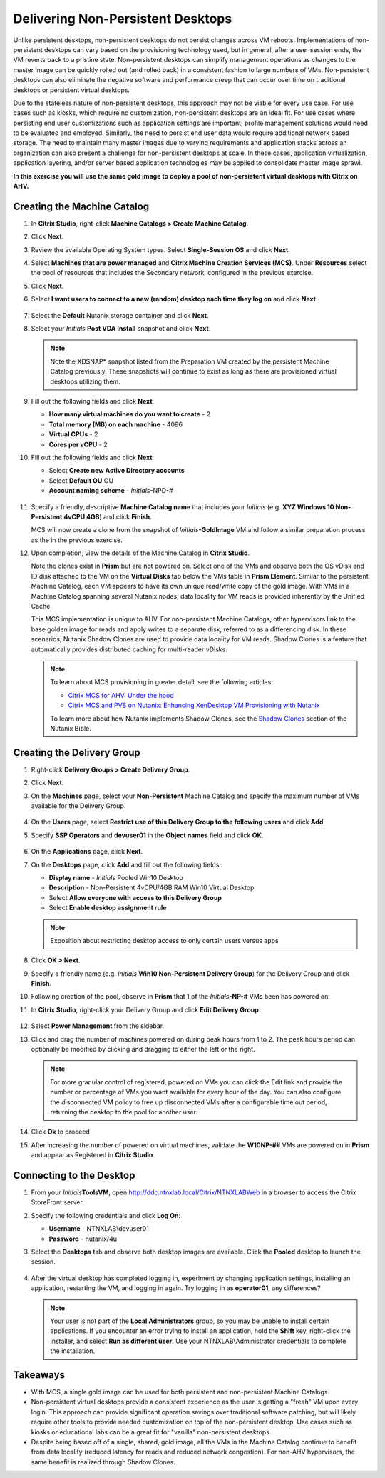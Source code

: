 .. _citrixnpdesktops:

----------------------------------
Delivering Non-Persistent Desktops
----------------------------------

Unlike persistent desktops, non-persistent desktops do not persist changes across VM reboots. Implementations of non-persistent desktops can vary based on the provisioning technology used, but in general, after a user session ends, the VM reverts back to a pristine state. Non-persistent desktops can simplify management operations as changes to the master image can be quickly rolled out (and rolled back) in a consistent fashion to large numbers of VMs. Non-persistent desktops can also eliminate the negative software and performance creep that can occur over time on traditional desktops or persistent virtual desktops.

Due to the stateless nature of non-persistent desktops, this approach may not be viable for every use case. For use cases such as kiosks, which require no customization, non-persistent desktops are an ideal fit. For use cases where persisting end user customizations such as application settings are important, profile management solutions would need to be evaluated and employed. Similarly, the need to persist end user data would require additional network based storage. The need to maintain many master images due to varying requirements and application stacks across an organization can also present a challenge for non-persistent desktops at scale. In these cases, application virtualization, application layering, and/or server based application technologies may be applied to consolidate master image sprawl.

**In this exercise you will use the same gold image to deploy a pool of non-persistent virtual desktops with Citrix on AHV.**

Creating the Machine Catalog
++++++++++++++++++++++++++++

#. In **Citrix Studio**, right-click **Machine Catalogs > Create Machine Catalog**.

#. Click **Next**.

#. Review the available Operating System types. Select **Single-Session OS** and click **Next**.

#. Select **Machines that are power managed** and **Citrix Machine Creation Services (MCS)**. Under **Resources** select the pool of resources that includes the Secondary network, configured in the previous exercise.

#. Click **Next**.

#. Select **I want users to connect to a new (random) desktop each time they log on** and click **Next**.

   .. figure:: images/1.png

#. Select the **Default** Nutanix storage container and click **Next**.

#. Select your *Initials* **Post VDA Install** snapshot and click **Next**.

   .. note::

     Note the XDSNAP* snapshot listed from the Preparation VM created by the persistent Machine Catalog previously. These snapshots will continue to exist as long as there are provisioned virtual desktops utilizing them.

#. Fill out the following fields and click **Next**:

   - **How many virtual machines do you want to create** - 2
   - **Total memory (MB) on each machine** - 4096
   - **Virtual CPUs** - 2
   - **Cores per vCPU** - 2

#. Fill out the following fields and click **Next**:

   - Select **Create new Active Directory accounts**
   - Select **Default OU** OU
   - **Account naming scheme** - *Initials*\ -NPD-#

   .. figure:: images/2.png

#. Specify a friendly, descriptive **Machine Catalog name** that includes your *Initials* (e.g. **XYZ Windows 10 Non-Persistent 4vCPU 4GB**) and click **Finish**.

   MCS will now create a clone from the snapshot of *Initials*\ **-GoldImage** VM and follow a similar preparation process as the in the previous exercise.

#. Upon completion, view the details of the Machine Catalog in **Citrix Studio**.

   Note the clones exist in **Prism** but are not powered on. Select one of the VMs and observe both the OS vDisk and ID disk attached to the VM on the **Virtual Disks** tab below the VMs table in **Prism Element**. Similar to the persistent Machine Catalog, each VM appears to have its own unique read/write copy of the gold image. With VMs in a Machine Catalog spanning several Nutanix nodes, data locality for VM reads is provided inherently by the Unified Cache.

   This MCS implementation is unique to AHV. For non-persistent Machine Catalogs, other hypervisors link to the base golden image for reads and apply writes to a separate disk, referred to as a differencing disk. In these scenarios, Nutanix Shadow Clones are used to provide data locality for VM reads. Shadow Clones is a feature that automatically provides distributed caching for multi-reader vDisks.

   .. note:: To learn about MCS provisioning in greater detail, see the following articles:

     - `Citrix MCS for AHV: Under the hood <http://blog.myvirtualvision.com/2016/01/14/citrix-mcs-for-ahv-under-the-hood/>`_
     - `Citrix MCS and PVS on Nutanix: Enhancing XenDesktop VM Provisioning with Nutanix  <http://next.nutanix.com/t5/Nutanix-Connect-Blog/Citrix-MCS-and-PVS-on-Nutanix-Enhancing-XenDesktop-VM/ba-p/3489>`_

     To learn more about how Nutanix implements Shadow Clones, see the `Shadow Clones <https://nutanixbible.com/#anchor-book-of-acropolis-shadow-clones>`_ section of the Nutanix Bible.

Creating the Delivery Group
+++++++++++++++++++++++++++

#. Right-click **Delivery Groups > Create Delivery Group**.

#. Click **Next**.

#. On the **Machines** page, select your **Non-Persistent** Machine Catalog and specify the maximum number of VMs available for the Delivery Group.

   .. figure:: images/3.png

#. On the **Users** page, select **Restrict use of this Delivery Group to the following users** and click **Add**.

#. Specify **SSP Operators** and **devuser01** in the **Object names** field and click **OK**.

   .. figure:: images/4.png

#. On the **Applications** page, click **Next**.

#. On the **Desktops** page, click **Add** and fill out the following fields:

   - **Display name** - *Initials* Pooled Win10 Desktop
   - **Description** - Non-Persistent 4vCPU/4GB RAM Win10 Virtual Desktop
   - Select **Allow everyone with access to this Delivery Group**
   - Select **Enable desktop assignment rule**

   .. figure:: images/5.png

   .. note::

      Exposition about restricting desktop access to only certain users versus apps

#. Click **OK > Next**.

#. Specify a friendly name (e.g. *Initials* **Win10 Non-Persistent Delivery Group**) for the Delivery Group and click **Finish**.

#. Following creation of the pool, observe in **Prism** that 1 of the *Initials*\ **-NP-#** VMs been has powered on.

#. In **Citrix Studio**, right-click your Delivery Group and click **Edit Delivery Group**.

   .. figure:: images/6.png

#. Select **Power Management** from the sidebar.

#. Click and drag the number of machines powered on during peak hours from 1 to 2. The peak hours period can optionally be modified by clicking and dragging to either the left or the right.

   .. figure:: images/7.png

   .. note::

      For more granular control of registered, powered on VMs you can click the Edit link and provide the number or percentage of VMs you want available for every hour of the day. You can also configure the disconnected VM policy to free up disconnected VMs after a configurable time out period, returning the desktop to the pool for another user.

#. Click **Ok** to proceed

#. After increasing the number of powered on virtual machines, validate the **W10NP-##** VMs are powered on in **Prism** and appear as Registered in **Citrix Studio**.

   .. figure:: images/8.png

Connecting to the Desktop
+++++++++++++++++++++++++

#. From your *Initials*\ **ToolsVM**, open http://ddc.ntnxlab.local/Citrix/NTNXLABWeb in a browser to access the Citrix StoreFront server.

#. Specify the following credentials and click **Log On**:

   - **Username** - NTNXLAB\\devuser01
   - **Password** - nutanix/4u

#. Select the **Desktops** tab and observe both desktop images are available. Click the **Pooled** desktop to launch the session.

   .. figure:: images/9.png

#. After the virtual desktop has completed logging in, experiment by changing application settings, installing an application, restarting the VM, and logging in again. Try logging in as **operator01**, any differences?

   .. note::

      Your user is not part of the **Local Administrators** group, so you may be unable to install certain applications. If you encounter an error trying to install an application, hold the **Shift** key, right-click the installer, and select **Run as different user**. Use your NTNXLAB\\Administrator credentials to complete the installation.

Takeaways
+++++++++

- With MCS, a single gold image can be used for both persistent and non-persistent Machine Catalogs.

- Non-persistent virtual desktops provide a consistent experience as the user is getting a "fresh" VM upon every login. This approach can provide significant operation savings over traditional software patching, but will likely require other tools to provide needed customization on top of the non-persistent desktop. Use cases such as kiosks or educational labs can be a great fit for "vanilla" non-persistent desktops.

- Despite being based off of a single, shared, gold image, all the VMs in the Machine Catalog continue to benefit from data locality (reduced latency for reads and reduced network congestion). For non-AHV hypervisors, the same benefit is realized through Shadow Clones.
